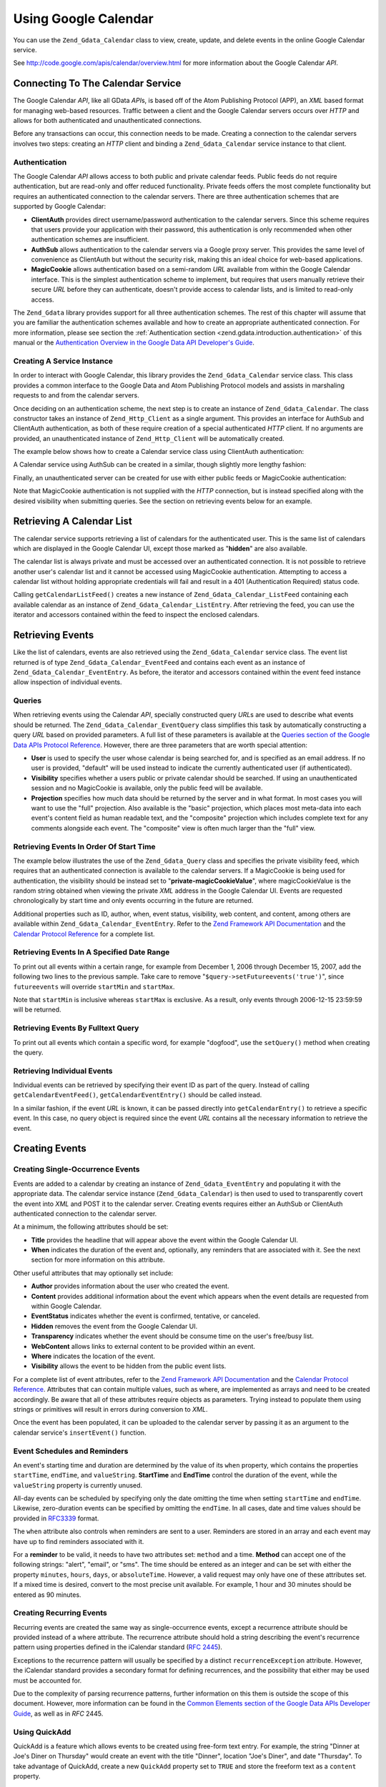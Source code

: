 .. _zend.gdata.calendar:

Using Google Calendar
=====================

You can use the ``Zend_Gdata_Calendar`` class to view, create, update, and delete events in the online Google Calendar service.

See `http://code.google.com/apis/calendar/overview.html`_ for more information about the Google Calendar *API*.

.. _zend.gdata.calendar.connecting:

Connecting To The Calendar Service
----------------------------------

The Google Calendar *API*, like all GData *API*\ s, is based off of the Atom Publishing Protocol (APP), an *XML* based format for managing web-based resources. Traffic between a client and the Google Calendar servers occurs over *HTTP* and allows for both authenticated and unauthenticated connections.

Before any transactions can occur, this connection needs to be made. Creating a connection to the calendar servers involves two steps: creating an *HTTP* client and binding a ``Zend_Gdata_Calendar`` service instance to that client.

.. _zend.gdata.calendar.connecting.authentication:

Authentication
^^^^^^^^^^^^^^

The Google Calendar *API* allows access to both public and private calendar feeds. Public feeds do not require authentication, but are read-only and offer reduced functionality. Private feeds offers the most complete functionality but requires an authenticated connection to the calendar servers. There are three authentication schemes that are supported by Google Calendar:

- **ClientAuth** provides direct username/password authentication to the calendar servers. Since this scheme requires that users provide your application with their password, this authentication is only recommended when other authentication schemes are insufficient.

- **AuthSub** allows authentication to the calendar servers via a Google proxy server. This provides the same level of convenience as ClientAuth but without the security risk, making this an ideal choice for web-based applications.

- **MagicCookie** allows authentication based on a semi-random *URL* available from within the Google Calendar interface. This is the simplest authentication scheme to implement, but requires that users manually retrieve their secure *URL* before they can authenticate, doesn't provide access to calendar lists, and is limited to read-only access.

The ``Zend_Gdata`` library provides support for all three authentication schemes. The rest of this chapter will assume that you are familiar the authentication schemes available and how to create an appropriate authenticated connection. For more information, please see section the :ref:`Authentication section <zend.gdata.introduction.authentication>` of this manual or the `Authentication Overview in the Google Data API Developer's Guide`_.

.. _zend.gdata.calendar.connecting.service:

Creating A Service Instance
^^^^^^^^^^^^^^^^^^^^^^^^^^^

In order to interact with Google Calendar, this library provides the ``Zend_Gdata_Calendar`` service class. This class provides a common interface to the Google Data and Atom Publishing Protocol models and assists in marshaling requests to and from the calendar servers.

Once deciding on an authentication scheme, the next step is to create an instance of ``Zend_Gdata_Calendar``. The class constructor takes an instance of ``Zend_Http_Client`` as a single argument. This provides an interface for AuthSub and ClientAuth authentication, as both of these require creation of a special authenticated *HTTP* client. If no arguments are provided, an unauthenticated instance of ``Zend_Http_Client`` will be automatically created.

The example below shows how to create a Calendar service class using ClientAuth authentication:

.. code-block:: php
   :linenos:

   // Parameters for ClientAuth authentication
   $service = Zend_Gdata_Calendar::AUTH_SERVICE_NAME;
   $user = "sample.user@gmail.com";
   $pass = "pa$$w0rd";

   // Create an authenticated HTTP client
   $client = Zend_Gdata_ClientLogin::getHttpClient($user, $pass, $service);

   // Create an instance of the Calendar service
   $service = new Zend_Gdata_Calendar($client);

A Calendar service using AuthSub can be created in a similar, though slightly more lengthy fashion:

.. code-block:: php
   :linenos:

   /*
    * Retrieve the current URL so that the AuthSub server knows where to
    * redirect the user after authentication is complete.
    */
   function getCurrentUrl()
   {
       global $_SERVER;

       // Filter php_self to avoid a security vulnerability.
       $php_request_uri =
           htmlentities(substr($_SERVER['REQUEST_URI'],
                               0,
                               strcspn($_SERVER['REQUEST_URI'], "\n\r")),
                               ENT_QUOTES);

       if (isset($_SERVER['HTTPS']) &&
           strtolower($_SERVER['HTTPS']) == 'on') {
           $protocol = 'https://';
       } else {
           $protocol = 'http://';
       }
       $host = $_SERVER['HTTP_HOST'];
       if ($_SERVER['HTTP_PORT'] != '' &&
           (($protocol == 'http://' && $_SERVER['HTTP_PORT'] != '80') ||
           ($protocol == 'https://' && $_SERVER['HTTP_PORT'] != '443'))) {
           $port = ':' . $_SERVER['HTTP_PORT'];
       } else {
           $port = '';
       }
       return $protocol . $host . $port . $php_request_uri;
   }

   /**
    * Obtain an AuthSub authenticated HTTP client, redirecting the user
    * to the AuthSub server to login if necessary.
    */
   function getAuthSubHttpClient()
   {
       global $_SESSION, $_GET;

       // if there is no AuthSub session or one-time token waiting for us,
       // redirect the user to the AuthSub server to get one.
       if (!isset($_SESSION['sessionToken']) && !isset($_GET['token'])) {
           // Parameters to give to AuthSub server
           $next = getCurrentUrl();
           $scope = "http://www.google.com/calendar/feeds/";
           $secure = false;
           $session = true;

           // Redirect the user to the AuthSub server to sign in

           $authSubUrl = Zend_Gdata_AuthSub::getAuthSubTokenUri($next,
                                                                $scope,
                                                                $secure,
                                                                $session);
            header("HTTP/1.0 307 Temporary redirect");

            header("Location: " . $authSubUrl);

            exit();
       }

       // Convert an AuthSub one-time token into a session token if needed
       if (!isset($_SESSION['sessionToken']) && isset($_GET['token'])) {
           $_SESSION['sessionToken'] =
               Zend_Gdata_AuthSub::getAuthSubSessionToken($_GET['token']);
       }

       // At this point we are authenticated via AuthSub and can obtain an
       // authenticated HTTP client instance

       // Create an authenticated HTTP client
       $client = Zend_Gdata_AuthSub::getHttpClient($_SESSION['sessionToken']);
       return $client;
   }

   // -> Script execution begins here <-

   // Make sure that the user has a valid session, so we can record the
   // AuthSub session token once it is available.
   session_start();

   // Create an instance of the Calendar service, redirecting the user
   // to the AuthSub server if necessary.
   $service = new Zend_Gdata_Calendar(getAuthSubHttpClient());

Finally, an unauthenticated server can be created for use with either public feeds or MagicCookie authentication:

.. code-block:: php
   :linenos:

   // Create an instance of the Calendar service using an unauthenticated
   // HTTP client

   $service = new Zend_Gdata_Calendar();

Note that MagicCookie authentication is not supplied with the *HTTP* connection, but is instead specified along with the desired visibility when submitting queries. See the section on retrieving events below for an example.

.. _zend.gdata.calendar_retrieval:

Retrieving A Calendar List
--------------------------

The calendar service supports retrieving a list of calendars for the authenticated user. This is the same list of calendars which are displayed in the Google Calendar UI, except those marked as "**hidden**" are also available.

The calendar list is always private and must be accessed over an authenticated connection. It is not possible to retrieve another user's calendar list and it cannot be accessed using MagicCookie authentication. Attempting to access a calendar list without holding appropriate credentials will fail and result in a 401 (Authentication Required) status code.

.. code-block:: php
   :linenos:

   $service = Zend_Gdata_Calendar::AUTH_SERVICE_NAME;
   $client = Zend_Gdata_ClientLogin::getHttpClient($user, $pass, $service);
   $service = new Zend_Gdata_Calendar($client);

   try {
       $listFeed= $service->getCalendarListFeed();
   } catch (Zend_Gdata_App_Exception $e) {
       echo "Error: " . $e->getMessage();
   }

Calling ``getCalendarListFeed()`` creates a new instance of ``Zend_Gdata_Calendar_ListFeed`` containing each available calendar as an instance of ``Zend_Gdata_Calendar_ListEntry``. After retrieving the feed, you can use the iterator and accessors contained within the feed to inspect the enclosed calendars.

.. code-block:: php
   :linenos:

   echo "<h1>Calendar List Feed</h1>";
   echo "<ul>";
   foreach ($listFeed as $calendar) {
       echo "<li>" . $calendar->title .
            " (Event Feed: " . $calendar->id . ")</li>";
   }
   echo "</ul>";

.. _zend.gdata.event_retrieval:

Retrieving Events
-----------------

Like the list of calendars, events are also retrieved using the ``Zend_Gdata_Calendar`` service class. The event list returned is of type ``Zend_Gdata_Calendar_EventFeed`` and contains each event as an instance of ``Zend_Gdata_Calendar_EventEntry``. As before, the iterator and accessors contained within the event feed instance allow inspection of individual events.

.. _zend.gdata.event_retrieval.queries:

Queries
^^^^^^^

When retrieving events using the Calendar *API*, specially constructed query *URL*\ s are used to describe what events should be returned. The ``Zend_Gdata_Calendar_EventQuery`` class simplifies this task by automatically constructing a query *URL* based on provided parameters. A full list of these parameters is available at the `Queries section of the Google Data APIs Protocol Reference`_. However, there are three parameters that are worth special attention:

- **User** is used to specify the user whose calendar is being searched for, and is specified as an email address. If no user is provided, "default" will be used instead to indicate the currently authenticated user (if authenticated).

- **Visibility** specifies whether a users public or private calendar should be searched. If using an unauthenticated session and no MagicCookie is available, only the public feed will be available.

- **Projection** specifies how much data should be returned by the server and in what format. In most cases you will want to use the "full" projection. Also available is the "basic" projection, which places most meta-data into each event's content field as human readable text, and the "composite" projection which includes complete text for any comments alongside each event. The "composite" view is often much larger than the "full" view.

.. _zend.gdata.event_retrieval.start_time:

Retrieving Events In Order Of Start Time
^^^^^^^^^^^^^^^^^^^^^^^^^^^^^^^^^^^^^^^^

The example below illustrates the use of the ``Zend_Gdata_Query`` class and specifies the private visibility feed, which requires that an authenticated connection is available to the calendar servers. If a MagicCookie is being used for authentication, the visibility should be instead set to "**private-magicCookieValue**", where magicCookieValue is the random string obtained when viewing the private *XML* address in the Google Calendar UI. Events are requested chronologically by start time and only events occurring in the future are returned.

.. code-block:: php
   :linenos:

   $query = $service->newEventQuery();
   $query->setUser('default');
   // Set to $query->setVisibility('private-magicCookieValue') if using
   // MagicCookie auth
   $query->setVisibility('private');
   $query->setProjection('full');
   $query->setOrderby('starttime');
   $query->setFutureevents('true');

   // Retrieve the event list from the calendar server
   try {
       $eventFeed = $service->getCalendarEventFeed($query);
   } catch (Zend_Gdata_App_Exception $e) {
       echo "Error: " . $e->getMessage();
   }

   // Iterate through the list of events, outputting them as an HTML list
   echo "<ul>";
   foreach ($eventFeed as $event) {
       echo "<li>" . $event->title . " (Event ID: " . $event->id . ")</li>";
   }
   echo "</ul>";

Additional properties such as ID, author, when, event status, visibility, web content, and content, among others are available within ``Zend_Gdata_Calendar_EventEntry``. Refer to the `Zend Framework API Documentation`_ and the `Calendar Protocol Reference`_ for a complete list.

.. _zend.gdata.event_retrieval.date_range:

Retrieving Events In A Specified Date Range
^^^^^^^^^^^^^^^^^^^^^^^^^^^^^^^^^^^^^^^^^^^

To print out all events within a certain range, for example from December 1, 2006 through December 15, 2007, add the following two lines to the previous sample. Take care to remove "``$query->setFutureevents('true')``", since ``futureevents`` will override ``startMin`` and ``startMax``.

.. code-block:: php
   :linenos:

   $query->setStartMin('2006-12-01');
   $query->setStartMax('2006-12-16');

Note that ``startMin`` is inclusive whereas ``startMax`` is exclusive. As a result, only events through 2006-12-15 23:59:59 will be returned.

.. _zend.gdata.event_retrieval.fulltext:

Retrieving Events By Fulltext Query
^^^^^^^^^^^^^^^^^^^^^^^^^^^^^^^^^^^

To print out all events which contain a specific word, for example "dogfood", use the ``setQuery()`` method when creating the query.

.. code-block:: php
   :linenos:

   $query->setQuery("dogfood");

.. _zend.gdata.event_retrieval.individual:

Retrieving Individual Events
^^^^^^^^^^^^^^^^^^^^^^^^^^^^

Individual events can be retrieved by specifying their event ID as part of the query. Instead of calling ``getCalendarEventFeed()``, ``getCalendarEventEntry()`` should be called instead.

.. code-block:: php
   :linenos:

   $query = $service->newEventQuery();
   $query->setUser('default');
   $query->setVisibility('private');
   $query->setProjection('full');
   $query->setEvent($eventId);

   try {
       $event = $service->getCalendarEventEntry($query);
   } catch (Zend_Gdata_App_Exception $e) {
       echo "Error: " . $e->getMessage();
   }

In a similar fashion, if the event *URL* is known, it can be passed directly into ``getCalendarEntry()`` to retrieve a specific event. In this case, no query object is required since the event *URL* contains all the necessary information to retrieve the event.

.. code-block:: php
   :linenos:

   $eventURL = "http://www.google.com/calendar/feeds/default/private"
             . "/full/g829on5sq4ag12se91d10uumko";

   try {
       $event = $service->getCalendarEventEntry($eventURL);
   } catch (Zend_Gdata_App_Exception $e) {
       echo "Error: " . $e->getMessage();
   }

.. _zend.gdata.calendar.creating_events:

Creating Events
---------------

.. _zend.gdata.calendar.creating_events.single:

Creating Single-Occurrence Events
^^^^^^^^^^^^^^^^^^^^^^^^^^^^^^^^^

Events are added to a calendar by creating an instance of ``Zend_Gdata_EventEntry`` and populating it with the appropriate data. The calendar service instance (``Zend_Gdata_Calendar``) is then used to used to transparently covert the event into *XML* and POST it to the calendar server. Creating events requires either an AuthSub or ClientAuth authenticated connection to the calendar server.

At a minimum, the following attributes should be set:

- **Title** provides the headline that will appear above the event within the Google Calendar UI.

- **When** indicates the duration of the event and, optionally, any reminders that are associated with it. See the next section for more information on this attribute.

Other useful attributes that may optionally set include:

- **Author** provides information about the user who created the event.

- **Content** provides additional information about the event which appears when the event details are requested from within Google Calendar.

- **EventStatus** indicates whether the event is confirmed, tentative, or canceled.

- **Hidden** removes the event from the Google Calendar UI.

- **Transparency** indicates whether the event should be consume time on the user's free/busy list.

- **WebContent** allows links to external content to be provided within an event.

- **Where** indicates the location of the event.

- **Visibility** allows the event to be hidden from the public event lists.

For a complete list of event attributes, refer to the `Zend Framework API Documentation`_ and the `Calendar Protocol Reference`_. Attributes that can contain multiple values, such as where, are implemented as arrays and need to be created accordingly. Be aware that all of these attributes require objects as parameters. Trying instead to populate them using strings or primitives will result in errors during conversion to *XML*.

Once the event has been populated, it can be uploaded to the calendar server by passing it as an argument to the calendar service's ``insertEvent()`` function.

.. code-block:: php
   :linenos:

   // Create a new entry using the calendar service's magic factory method
   $event= $service->newEventEntry();

   // Populate the event with the desired information
   // Note that each attribute is crated as an instance of a matching class
   $event->title = $service->newTitle("My Event");
   $event->where = array($service->newWhere("Mountain View, California"));
   $event->content =
       $service->newContent(" This is my awesome event. RSVP required.");

   // Set the date using RFC 3339 format.
   $startDate = "2008-01-20";
   $startTime = "14:00";
   $endDate = "2008-01-20";
   $endTime = "16:00";
   $tzOffset = "-08";

   $when = $service->newWhen();
   $when->startTime = "{$startDate}T{$startTime}:00.000{$tzOffset}:00";
   $when->endTime = "{$endDate}T{$endTime}:00.000{$tzOffset}:00";
   $event->when = array($when);

   // Upload the event to the calendar server
   // A copy of the event as it is recorded on the server is returned
   $newEvent = $service->insertEvent($event);

.. _zend.gdata.calendar.creating_events.schedulers_reminders:

Event Schedules and Reminders
^^^^^^^^^^^^^^^^^^^^^^^^^^^^^

An event's starting time and duration are determined by the value of its ``when`` property, which contains the properties ``startTime``, ``endTime``, and ``valueString``. **StartTime** and **EndTime** control the duration of the event, while the ``valueString`` property is currently unused.

All-day events can be scheduled by specifying only the date omitting the time when setting ``startTime`` and ``endTime``. Likewise, zero-duration events can be specified by omitting the ``endTime``. In all cases, date and time values should be provided in `RFC3339`_ format.

.. code-block:: php
   :linenos:

   // Schedule the event to occur on December 05, 2007 at 2 PM PST (UTC-8)
   // with a duration of one hour.
   $when = $service->newWhen();
   $when->startTime = "2007-12-05T14:00:00-08:00";
   $when->endTime="2007-12-05T15:00:00:00-08:00";

   // Apply the when property to an event
   $event->when = array($when);

The ``when`` attribute also controls when reminders are sent to a user. Reminders are stored in an array and each event may have up to find reminders associated with it.

For a **reminder** to be valid, it needs to have two attributes set: ``method`` and a time. **Method** can accept one of the following strings: "alert", "email", or "sms". The time should be entered as an integer and can be set with either the property ``minutes``, ``hours``, ``days``, or ``absoluteTime``. However, a valid request may only have one of these attributes set. If a mixed time is desired, convert to the most precise unit available. For example, 1 hour and 30 minutes should be entered as 90 minutes.

.. code-block:: php
   :linenos:

   // Create a new reminder object. It should be set to send an email
   // to the user 10 minutes beforehand.
   $reminder = $service->newReminder();
   $reminder->method = "email";
   $reminder->minutes = "10";

   // Apply the reminder to an existing event's when property
   $when = $event->when[0];
   $when->reminders = array($reminder);

.. _zend.gdata.calendar.creating_events.recurring:

Creating Recurring Events
^^^^^^^^^^^^^^^^^^^^^^^^^

Recurring events are created the same way as single-occurrence events, except a recurrence attribute should be provided instead of a where attribute. The recurrence attribute should hold a string describing the event's recurrence pattern using properties defined in the iCalendar standard (`RFC 2445`_).

Exceptions to the recurrence pattern will usually be specified by a distinct ``recurrenceException`` attribute. However, the iCalendar standard provides a secondary format for defining recurrences, and the possibility that either may be used must be accounted for.

Due to the complexity of parsing recurrence patterns, further information on this them is outside the scope of this document. However, more information can be found in the `Common Elements section of the Google Data APIs Developer Guide`_, as well as in *RFC* 2445.

.. code-block:: php
   :linenos:

    // Create a new entry using the calendar service's magic factory method
   $event= $service->newEventEntry();

   // Populate the event with the desired information
   // Note that each attribute is crated as an instance of a matching class
   $event->title = $service->newTitle("My Recurring Event");
   $event->where = array($service->newWhere("Palo Alto, California"));
   $event->content =
       $service->newContent(' This is my other awesome event, ' .
                            ' occurring all-day every Tuesday from ' .
                            '2007-05-01 until 207-09-04. No RSVP required.');

   // Set the duration and frequency by specifying a recurrence pattern.

   $recurrence = "DTSTART;VALUE=DATE:20070501\r\n" .
           "DTEND;VALUE=DATE:20070502\r\n" .
           "RRULE:FREQ=WEEKLY;BYDAY=Tu;UNTIL=20070904\r\n";

   $event->recurrence = $service->newRecurrence($recurrence);

   // Upload the event to the calendar server
   // A copy of the event as it is recorded on the server is returned
   $newEvent = $service->insertEvent($event);

.. _zend.gdata.calendar.creating_events.quickadd:

Using QuickAdd
^^^^^^^^^^^^^^

QuickAdd is a feature which allows events to be created using free-form text entry. For example, the string "Dinner at Joe's Diner on Thursday" would create an event with the title "Dinner", location "Joe's Diner", and date "Thursday". To take advantage of QuickAdd, create a new ``QuickAdd`` property set to ``TRUE`` and store the freeform text as a ``content`` property.

.. code-block:: php
   :linenos:

   // Create a new entry using the calendar service's magic factory method
   $event= $service->newEventEntry();

   // Populate the event with the desired information
   $event->content= $service->newContent("Dinner at Joe's Diner on Thursday");
   $event->quickAdd = $service->newQuickAdd("true");

   // Upload the event to the calendar server
   // A copy of the event as it is recorded on the server is returned
   $newEvent = $service->insertEvent($event);

.. _zend.gdata.calendar.modifying_events:

Modifying Events
----------------

Once an instance of an event has been obtained, the event's attributes can be locally modified in the same way as when creating an event. Once all modifications are complete, calling the event's ``save()`` method will upload the changes to the calendar server and return a copy of the event as it was created on the server.

In the event another user has modified the event since the local copy was retrieved, ``save()`` will fail and the server will return a 409 (Conflict) status code. To resolve this a fresh copy of the event must be retrieved from the server before attempting to resubmit any modifications.

.. code-block:: php
   :linenos:

   // Get the first event in the user's event list
   $event = $eventFeed[0];

   // Change the title to a new value
   $event->title = $service->newTitle("Woof!");

   // Upload the changes to the server
   try {
       $event->save();
   } catch (Zend_Gdata_App_Exception $e) {
       echo "Error: " . $e->getMessage();
   }

.. _zend.gdata.calendar.deleting_events:

Deleting Events
---------------

Calendar events can be deleted either by calling the calendar service's ``delete()`` method and providing the edit *URL* of an event or by calling an existing event's own ``delete()`` method.

In either case, the deleted event will still show up on a user's private event feed if an ``updateMin`` query parameter is provided. Deleted events can be distinguished from regular events because they will have their ``eventStatus`` property set to "http://schemas.google.com/g/2005#event.canceled".

.. code-block:: php
   :linenos:

   // Option 1: Events can be deleted directly
   $event->delete();

.. code-block:: php
   :linenos:

   // Option 2: Events can be deleted supplying the edit URL of the event
   // to the calendar service, if known
   $service->delete($event->getEditLink()->href);

.. _zend.gdata.calendar.comments:

Accessing Event Comments
------------------------

When using the full event view, comments are not directly stored within an entry. Instead, each event contains a *URL* to its associated comment feed which must be manually requested.

Working with comments is fundamentally similar to working with events, with the only significant difference being that a different feed and event class should be used and that the additional meta-data for events such as where and when does not exist for comments. Specifically, the comment's author is stored in the ``author`` property, and the comment text is stored in the ``content`` property.

.. code-block:: php
   :linenos:

   // Extract the comment URL from the first event in a user's feed list
   $event = $eventFeed[0];
   $commentUrl = $event->comments->feedLink->url;

   // Retrieve the comment list for the event
   try {
   $commentFeed = $service->getFeed($commentUrl);
   } catch (Zend_Gdata_App_Exception $e) {
       echo "Error: " . $e->getMessage();
   }

   // Output each comment as an HTML list
   echo "<ul>";
   foreach ($commentFeed as $comment) {
       echo "<li><em>Comment By: " . $comment->author->name "</em><br/>" .
            $comment->content . "</li>";
   }
   echo "</ul>";



.. _`http://code.google.com/apis/calendar/overview.html`: http://code.google.com/apis/calendar/overview.html
.. _`Authentication Overview in the Google Data API Developer's Guide`: http://code.google.com/apis/gdata/auth.html
.. _`Queries section of the Google Data APIs Protocol Reference`: http://code.google.com/apis/gdata/reference.html#Queries
.. _`Zend Framework API Documentation`: http://framework.zend.com/apidoc/core/
.. _`Calendar Protocol Reference`: http://code.google.com/apis/gdata/reference.html
.. _`RFC3339`: http://www.ietf.org/rfc/rfc3339.txt
.. _`RFC 2445`: http://www.ietf.org/rfc/rfc2445.txt
.. _`Common Elements section of the Google Data APIs Developer Guide`: http://code.google.com/apis/gdata/elements.html#gdRecurrence
